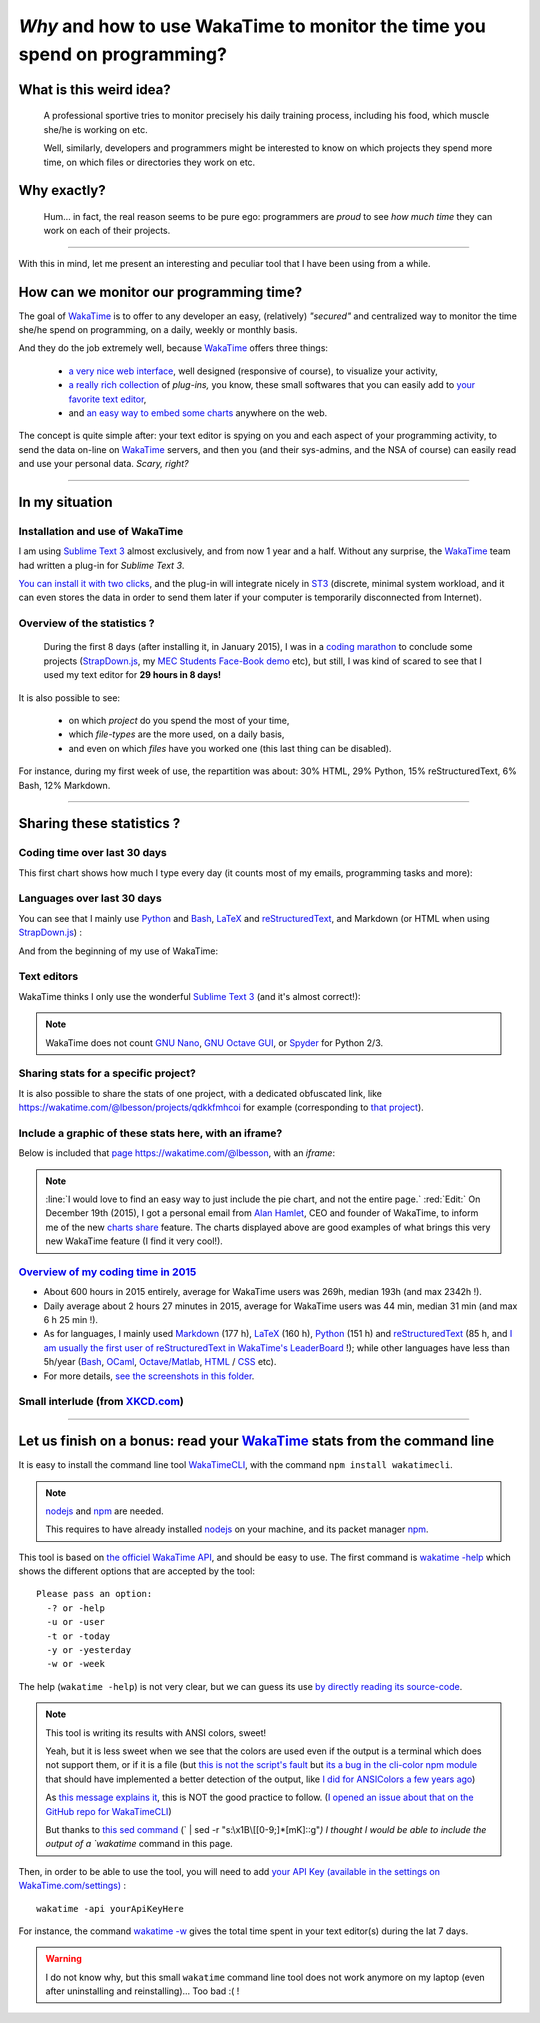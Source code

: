 .. meta::
   :description lang=en: Why and how to use WakaTime to monitor the time you spend on programming
   :description lang=fr: Comment et pourquoi utiliser WakaTime pour surveiller le temps passé à programmer

#############################################################################
 *Why* and how to use WakaTime to monitor the time you spend on programming?
#############################################################################


What is this weird idea?
------------------------
 A professional sportive tries to monitor precisely his daily training process, including his food, which muscle she/he is working on etc.

 Well, similarly, developers and programmers might be interested to know on which projects they spend more time, on which files or directories they work on etc.

Why exactly?
------------
 Hum... in fact, the real reason seems to be pure ego: programmers are *proud* to see *how much time* they can work on each of their projects.

------------------------------------------------------------------------------

With this in mind, let me present an interesting and peculiar tool that I have been using from a while.

How can we monitor our programming time?
----------------------------------------
The goal of `WakaTime <https://wakatime.com/>`_ is to offer to any developer an easy, (relatively) *"secured"* and centralized way to monitor the time she/he spend on programming, on a daily, weekly or monthly basis.

And they do the job extremely well, because `WakaTime`_ offers three things:

 - `a very nice web interface <https://wakatime.com/>`_, well designed (responsive of course), to visualize your activity,
 - `a really rich collection <https://wakatime.com/help/getting-started/welcome>`_ of *plug-ins,* you know, these small softwares that you can easily add to `your favorite text editor <sublimetext.en.html>`_,
 - and `an easy way to embed some charts <https://wakatime.com/share>`_ anywhere on the web.

The concept is quite simple after: your text editor is spying on you and each aspect of your programming activity, to send the data on-line on `WakaTime`_ servers, and then you (and their sys-admins, and the NSA of course) can easily read and use your personal data.
*Scary, right?*

------------------------------------------------------------------------------

In my situation
---------------
Installation and use of WakaTime
^^^^^^^^^^^^^^^^^^^^^^^^^^^^^^^^
I am using `Sublime Text 3 <sublimetext.en.html>`_ almost exclusively, and from now 1 year and a half.
Without any surprise, the `WakaTime`_ team had written a plug-in for `Sublime Text 3`.

`You can install it with two clicks <https://packagecontrol.io/packages/WakaTime>`_, and the plug-in will integrate nicely in `ST3 <sublimetext.en.html>`_ (discrete, minimal system workload, and it can even stores the data in order to send them later if your computer is temporarily disconnected from Internet).


Overview of the statistics ?
^^^^^^^^^^^^^^^^^^^^^^^^^^^^
 During the first 8 days (after installing it, in January 2015), I was in a `coding marathon <https://bitbucket.org/lbesson/>`_ to conclude some projects (`StrapDown.js <http://lbesson.bitbucket.org/md/>`_, my `MEC Students Face-Book demo <http://perso.crans.org/besson/MEC_Students/>`_ etc), but still, I was kind of scared to see that I used my text editor for **29 hours in 8 days!**

It is also possible to see:

 - on which *project* do you spend the most of your time,
 - which *file-types* are the more used, on a daily basis,
 - and even on which *files* have you worked one (this last thing can be disabled).


For instance, during my first week of use, the repartition was about: 30% HTML, 29% Python, 15% reStructuredText, 6% Bash, 12% Markdown.

------------------------------------------------------------------------------

Sharing these statistics ?
--------------------------
Coding time over last 30 days
^^^^^^^^^^^^^^^^^^^^^^^^^^^^^
This first chart shows how much I type every day (it counts most of my emails, programming tasks and more):

.. raw:: html

   <figure><embed width="680" type="image/svg+xml" src="https://wakatime.com/@lbesson/5d1ec603-73b0-44b9-b61e-5eeda2490e51.svg"></embed></figure>


Languages over last 30 days
^^^^^^^^^^^^^^^^^^^^^^^^^^^
You can see that I mainly use `Python <learn-python.en.html>`_ and `Bash <bin.html>`_, `LaTeX <./publis/latex/>`_ and `reStructuredText <demo.html>`_, and Markdown (or HTML when using `StrapDown.js <http://lbesson.bitbucket.org/md/>`_) :

.. raw:: html

   <figure><embed width="680" type="image/svg+xml" src="https://wakatime.com/@lbesson/9f6c0b0b-6806-4afa-9a4e-651ee6201be0.svg"></embed></figure>


And from the beginning of my use of WakaTime:

.. raw:: html

   <figure><embed width="680" type="image/svg+xml" src="https://wakatime.com/@lbesson/648eaa51-38c1-47a9-9ac4-b5c434997f7e.svg"></embed></figure>


Text editors
^^^^^^^^^^^^
WakaTime thinks I only use the wonderful `Sublime Text 3 <sublimetext.en.html>`_ (and it's almost correct!):

.. raw:: html

   <figure><embed width="480" type="image/svg+xml" src="https://wakatime.com/@lbesson/b6e7a8c3-f9b2-46d0-b265-65adf009d58d.svg"></embed></figure>


.. note::

   WakaTime does not count `GNU Nano <NanoSyntax.html>`_, `GNU Octave GUI <http://www.gnu.org/software/octave/>`_, or `Spyder <https://pythonhosted.org/spyder/>`_ for Python 2/3.


Sharing stats for a specific project?
^^^^^^^^^^^^^^^^^^^^^^^^^^^^^^^^^^^^^
It is also possible to share the stats of one project, with a dedicated obfuscated link, like `<https://wakatime.com/@lbesson/projects/qdkkfmhcoi>`_ for example (corresponding to `that project <https://bitbucket.org/lbesson/web-sphinx/>`_).

Include a graphic of these stats here, with an iframe?
^^^^^^^^^^^^^^^^^^^^^^^^^^^^^^^^^^^^^^^^^^^^^^^^^^^^^^
Below is included that `page https://wakatime.com/@lbesson <https://wakatime.com/@lbesson>`_, with an *iframe*:

.. raw:: html

   <p style="text-align:center; margin-left:auto; margin-right:auto; display:block; margin:auto">
   <iframe src="http://wakatime.com/@lbesson" allowtransparency="true" frameborder="0" scrolling="0" width="980" height="450"></iframe>
   </p>


.. note::

   :line:`I would love to find an easy way to just include the pie chart, and not the entire page.`
   :red:`Edit:` On December 19th (2015), I got a personal email from `Alan Hamlet <https://github.com/alanhamlett>`_, CEO and founder of WakaTime, to inform me of the new `charts share <https://wakatime.com/share>`_ feature.
   The charts displayed above are good examples of what brings this very new WakaTime feature (I find it very cool!).


`Overview of my coding time in 2015 <https://wakatime.com/a-look-back-at-2015>`_
^^^^^^^^^^^^^^^^^^^^^^^^^^^^^^^^^^^^^^^^^^^^^^^^^^^^^^^^^^^^^^^^^^^^^^^^^^^^^^^^
- About 600 hours in 2015 entirely, average for WakaTime users was 269h, median 193h (and max 2342h !).
- Daily average about 2 hours 27 minutes in 2015, average for WakaTime users was 44 min, median 31 min (and max 6 h 25 min !).
- As for languages, I mainly used `Markdown <https://wakatime.com/leaders/markdown>`_ (177 h), `LaTeX <https://wakatime.com/leaders/latex>`_ (160 h), `Python <https://wakatime.com/leaders/python>`_ (151 h) and `reStructuredText <demo.html>`_ (85 h, and `I am usually the first user of reStructuredText in WakaTime's LeaderBoard <https://wakatime.com/leaders/restructuredtext>`_ !); while other languages have less than 5h/year (`Bash <https://wakatime.com/leaders/bash>`_, `OCaml <https://wakatime.com/leaders/ocaml>`_, `Octave/Matlab <https://wakatime.com/leaders/matlab>`_, `HTML <https://wakatime.com/leaders/html>`_ / `CSS <https://wakatime.com/leaders/css>`_ etc).
- For more details, `see the screenshots in this folder <./_images/WakaTime_a_look_back_at_2015/>`_.

Small interlude (from `XKCD.com <https://xkcd.com/>`_)
^^^^^^^^^^^^^^^^^^^^^^^^^^^^^^^^^^^^^^^^^^^^^^^^^^^^^^
.. image::  .time_tracking_software.png
   :width:  50%
   :align:  center
   :alt:    Time-Tracking Software (https://xkcd.com/1690/)
   :target: https://xkcd.com/1690/

------------------------------------------------------------------------------

Let us finish on a bonus: read your `WakaTime`_ stats from the command line
---------------------------------------------------------------------------

It is easy to install the command line tool `WakaTimeCLI <https://github.com/JoshLankford/WakaTimeCLI/tree/master/src>`_,
with the command ``npm install wakatimecli``.

.. note:: `nodejs`_ and `npm`_ are needed.

    This requires to have already installed `nodejs <https://nodejs.org/>`_ on your machine, and its packet manager `npm <https://www.npmjs.com/>`_.


This tool is based on `the officiel WakaTime API <https://wakatime.com/developers/>`_, and should be easy to use.
The first command is `wakatime -help <https://github.com/JoshLankford/WakaTimeCLI/blob/master/src/lib/wakatime.js#L245>`_ which shows the different options that are accepted by the tool: ::

    Please pass an option:
      -? or -help
      -u or -user
      -t or -today
      -y or -yesterday
      -w or -week


The help (``wakatime -help``) is not very clear, but we can guess its use `by directly reading its source-code <https://github.com/JoshLankford/WakaTimeCLI/blob/master/src/lib/wakatime.js#L237>`_.


.. note:: This tool is writing its results with ANSI colors, sweet!

   Yeah, but it is less sweet when we see that the colors
   are used even if the output is a terminal which does not support them, or if it is a file
   (but `this is not the script's fault <https://github.com/JoshLankford/WakaTimeCLI/blob/master/src/lib/wakatime.js#L10>`_
   but `its a bug in the cli-color npm module <https://www.npmjs.com/package/cli-color#clc-strip-formatedtext>`_ that should have implemented a better detection of the output,
   like `I did for ANSIColors a few years ago <https://bitbucket.org/lbesson/ansi-colors/src/master/ANSIColors.py?fileviewer=file-view-default#ANSIColors.py-286>`_)

   As `this message explains it <http://stackoverflow.com/a/6307894>`_, this is NOT the good practice to follow.
   (`I opened an issue about that on the GitHub repo for WakaTimeCLI <https://github.com/JoshLankford/WakaTimeCLI/issues/11>`_)

   But thanks to `this sed command <http://www.commandlinefu.com/commands/view/3584/remove-color-codes-special-characters-with-sed>`_ (` | sed -r "s:\\x1B\\[[0-9;]*[mK]::g"`) I thought I would be able to include the output of a `wakatime` command in this page.


Then, in order to be able to use the tool, you will need to add `your API Key (available in the settings on WakaTime.com/settings) <https://wakatime.com/settings>`_ : ::

    wakatime -api yourApiKeyHere


For instance, the command `wakatime -w <https://github.com/JoshLankford/WakaTimeCLI/blob/master/src/lib/wakatime.js#L245>`_ gives the total time spent in your text editor(s) during the lat 7 days.


.. runblock:: console

   $ wakatime | head -n3


.. warning:: I do not know why, but this small ``wakatime`` command line tool does not work anymore on my laptop (even after uninstalling and reinstalling)... Too bad :( !

.. (c) Lilian Besson, 2011-2016, https://bitbucket.org/lbesson/web-sphinx/
